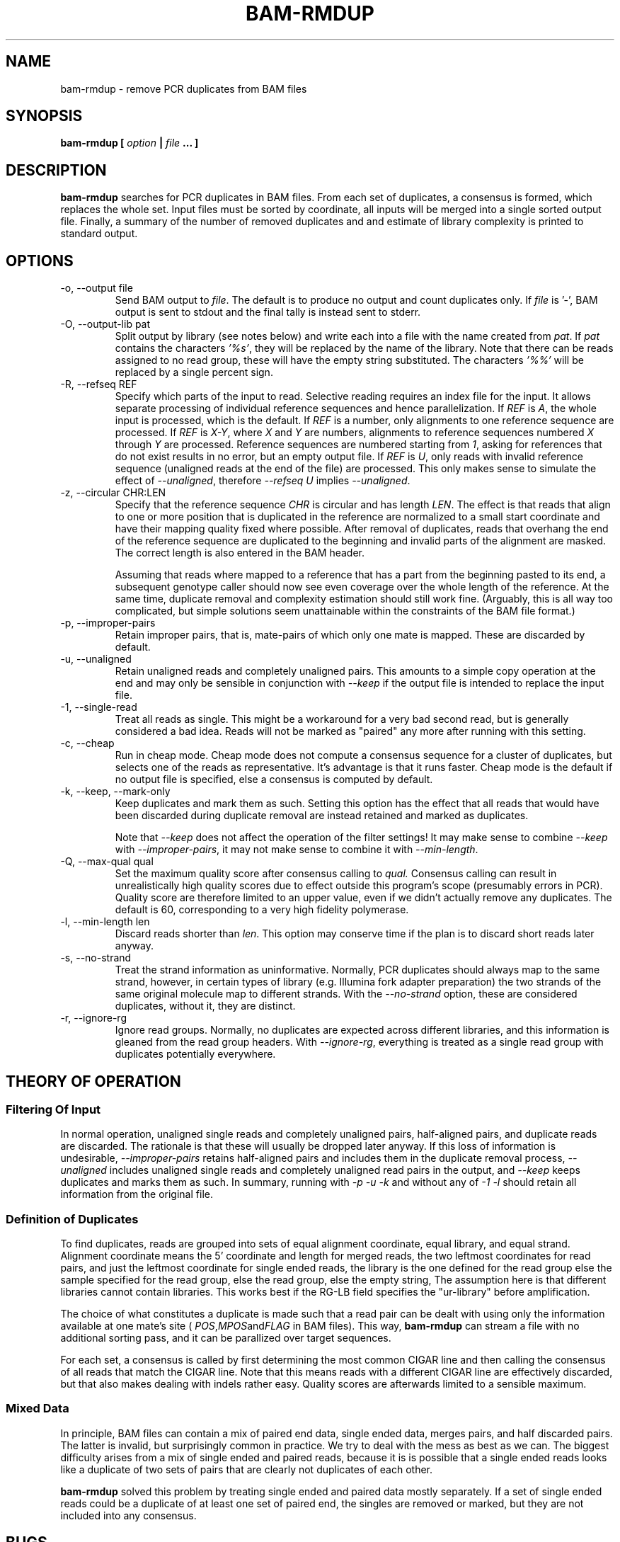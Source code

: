 .\" Process this file with
.\" groff -man -Tascii bam-rmdup.1
.\"
.TH BAM-RMDUP 1 "DECEMBER 2012" Applications "User Manuals"
.SH NAME
bam-rmdup \- remove PCR duplicates from BAM files
.SH SYNOPSIS
.B bam-rmdup [
.I option
.B |
.I file
.B ... ]
.SH DESCRIPTION
.B bam-rmdup
searches for PCR duplicates in BAM files.  From each set of duplicates,
a consensus is formed, which replaces the whole set.  Input files must
be sorted by coordinate, all inputs will be merged into a single sorted
output file.  Finally, a summary of the number of removed duplicates and
and estimate of library complexity is printed to standard output.

.SH OPTIONS
.IP "-o, --output file"
Send BAM output to
.IR file .
The default is to produce no output and count duplicates only.  If 
.I file
is '-', BAM output is sent to stdout and the final tally is instead sent
to stderr.

.IP "-O, --output-lib pat"
Split output by library (see notes below) and write each into a file
with the name created from 
.IR pat .
If 
.I pat
contains the characters
.IR '%s' ,
they will be replaced by the name of the library.  Note that there can
be reads assigned to no read group, these will have the empty string
substituted.  The characters
.IR '%%'
will be replaced by a single percent sign.

.IP "-R, --refseq REF"
Specify which parts of the input to read.  Selective reading requires an
index file for the input.  It allows separate processing of individual
reference sequences and hence parallelization.  If
.IR REF " is " A ,
the whole input is processed, which is the default.  If
.I REF
is a number, only alignments to one reference sequence are processed.
If
.IR REF " is " X-Y ", where " X " and " Y
are numbers, alignments to reference sequences numbered 
.IR X " through " Y
are processed.  Reference sequences are numbered starting from
.IR 1 ,
asking for references that do not exist results in no error, but an
empty output file.  If
.IR REF " is " U ,
only reads with invalid reference sequence (unaligned reads at the end
of the file) are processed.  This only makes sense to simulate the
effect of 
.IR --unaligned ,
therefore 
.IR "--refseq U" " implies " --unaligned .

.IP "-z, --circular CHR:LEN"
Specify that the reference sequence
.I CHR
is circular and has length 
.IR LEN .
The effect is that reads that align to one or more position that is
duplicated in the reference are normalized to a small start coordinate
and have their mapping quality fixed where possible.  After removal of
duplicates, reads that overhang the end of the reference sequence are
duplicated to the beginning and invalid parts of the alignment are
masked.  The correct length is also entered in the BAM header.

Assuming that reads where mapped to a reference that has a part from the
beginning pasted to its end, a subsequent genotype caller should now see
even coverage over the whole length of the reference.  At the same time,
duplicate removal and complexity estimation should still work fine.
(Arguably, this is all way too complicated, but simple solutions seem
unattainable within the constraints of the BAM file format.)

.IP "-p, --improper-pairs"
Retain improper pairs, that is, mate-pairs of which only one mate is
mapped.  These are discarded by default.

.IP "-u, --unaligned"
Retain unaligned reads and completely unaligned pairs.  This amounts to
a simple copy operation at the end and may only be sensible in
conjunction with 
.I --keep 
if the output file is intended to replace the input file.

.IP "-1, --single-read"
Treat all reads as single.  This might be a workaround for a very bad
second read, but is generally considered a bad idea.  Reads will not be
marked as "paired" any more after running with this setting.

.IP "-c, --cheap"
Run in cheap mode.  Cheap mode does not compute a consensus sequence for
a cluster of duplicates, but selects one of the reads as representative.
It's advantage is that it runs faster.  Cheap mode is the default if no
output file is specified, else a consensus is computed by default.

.IP "-k, --keep, --mark-only"
Keep duplicates and mark them as such.  Setting this option has the
effect that all reads that would have been discarded during duplicate
removal are instead retained and marked as duplicates.

Note that 
.I --keep
does not affect the operation of the filter settings!  It may make sense
to combine 
.I --keep 
with 
.IR --improper-pairs ,
it may not make sense to combine it with
.IR --min-length .

.IP "-Q, --max-qual qual"
Set the maximum quality score after consensus calling to
.I qual.
Consensus calling can result in unrealistically high quality scores due
to effect outside this program's scope (presumably errors in PCR).
Quality score are therefore limited to an upper value, even if we didn't
actually remove any duplicates.  The default is 60, corresponding to a
very high fidelity polymerase.

.IP "-l, --min-length len"
Discard reads shorter than
.IR len .
This option may conserve time if the plan is to discard short reads
later anyway.

.IP "-s, --no-strand"
Treat the strand information as uninformative.  Normally, PCR duplicates
should always map to the same strand, however, in certain types of
library (e.g. Illumina fork adapter preparation) the two strands of the
same original molecule map to different strands.  With the
.I --no-strand
option, these are considered duplicates, without it, they are distinct.

.IP "-r, --ignore-rg"
Ignore read groups.  Normally, no duplicates are expected across
different libraries, and this information is gleaned from the read group
headers.  With
.IR --ignore-rg ,
everything is treated as a single read group with duplicates potentially
everywhere.

.SH THEORY OF OPERATION

.SS Filtering Of Input

In normal operation, unaligned single reads and completely unaligned
pairs, half-aligned pairs, and duplicate reads are discarded.  The
rationale is that these will usually be dropped later anyway.  If this
loss of information is undesirable, 
.I --improper-pairs
retains half-aligned pairs and includes them in the duplicate removal
process, 
.I --unaligned
includes unaligned single reads and completely unaligned read pairs in
the output, and
.I --keep
keeps duplicates and marks them as such.  In summary, running with
.I -p -u -k 
and without any of
.I -1 -l
should retain all information from the original file.

.SS Definition of Duplicates

To find duplicates, reads are grouped into sets of equal alignment
coordinate, equal library, and equal strand.  Alignment coordinate means
the 5' coordinate and length for merged reads, the two leftmost
coordinates for read pairs, and just the leftmost coordinate for single
ended reads, the library is the one defined for the read group else the
sample specified for the read group, else the read group, else the empty
string,  The assumption here is that different libraries cannot contain
libraries.  This works best if the RG-LB field specifies the
"ur-library" before amplification.

The choice of what constitutes a duplicate is made such that a read pair
can be dealt with using only the information available at one mate's
site (
.IR POS , MPOS and FLAG
in BAM files).  This way,
.B bam-rmdup
can stream a file with no additional sorting pass, and it can be
parallized over target sequences.

For each set, a consensus is called by first determining the most common
CIGAR line and then calling the consensus of all reads that match the
CIGAR line.  Note that this means reads with a different CIGAR line are
effectively discarded, but that also makes dealing with indels rather
easy.  Quality scores are afterwards limited to a sensible maximum.  

.SS Mixed Data

In principle, BAM files can contain a mix of paired end data, single
ended data, merges pairs, and half discarded pairs.  The latter is
invalid, but surprisingly common in practice.  We try to deal with the
mess as best as we can.  The biggest difficulty arises from a mix of
single ended and paired reads, because it is is possible that a single
ended reads looks like a duplicate of two sets of pairs that are clearly
not duplicates of each other.

.B bam-rmdup
solved this problem by treating single ended and paired data mostly
separately.  If a set of single ended reads could be a duplicate of at
least one set of paired end, the singles are removed or marked, but they
are not included into any consensus.

.SH BUGS
It's way too slow.

.SH AUTHOR
Udo Stenzel <udo_stenzel@eva.mpg.de>

.SH "SEE ALSO"
.BR biohazard (7)

